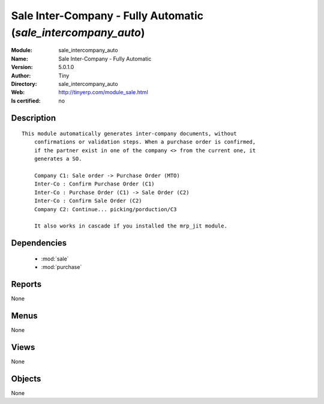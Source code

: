 
.. module:: sale_intercompany_auto
    :synopsis: Sale Inter-Company - Fully Automatic 
    :noindex:
.. 

.. raw:: html

    <link rel="stylesheet" href="../_static/hide_objects_in_sidebar.css" type="text/css" />

    <style>
      div.body p#module-sale_intercompany_auto {
        display: none;
      }
    </style>

Sale Inter-Company - Fully Automatic (*sale_intercompany_auto*)
===============================================================
:Module: sale_intercompany_auto
:Name: Sale Inter-Company - Fully Automatic
:Version: 5.0.1.0
:Author: Tiny
:Directory: sale_intercompany_auto
:Web: http://tinyerp.com/module_sale.html
:Is certified: no

Description
-----------

::

  This module automatically generates inter-company documents, without
      confirmations or validation steps. When a purchase order is confirmed,
      if the partner exist in one of the company <> from the current one, it
      generates a SO.
  
      Company C1: Sale order -> Purchase Order (MTO)
      Inter-Co : Confirm Purchase Order (C1)
      Inter-Co : Purchase Order (C1) -> Sale Order (C2)
      Inter-Co : Confirm Sale Order (C2)
      Company C2: Continue... picking/porduction/C3
  
      It also works in cascade if you installed the mrp_jit module.

Dependencies
------------

 * :mod:`sale`
 * :mod:`purchase`

Reports
-------

None


Menus
-------


None


Views
-----


None



Objects
-------

None
